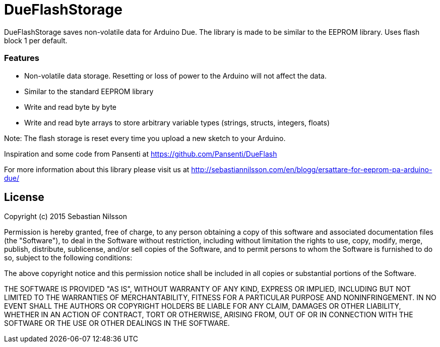 = DueFlashStorage =

DueFlashStorage saves non-volatile data for Arduino Due. The library is made to be similar to the EEPROM library. Uses flash block 1 per default.

### Features
- Non-volatile data storage. Resetting or loss of power to the Arduino will not affect the data.
- Similar to the standard EEPROM library
- Write and read byte by byte
- Write and read byte arrays to store arbitrary variable types (strings, structs, integers, floats)

Note: The flash storage is reset every time you upload a new sketch to your Arduino.

Inspiration and some code from Pansenti at https://github.com/Pansenti/DueFlash

For more information about this library please visit us at
http://sebastiannilsson.com/en/blogg/ersattare-for-eeprom-pa-arduino-due/

== License ==

Copyright (c) 2015 Sebastian Nilsson

Permission is hereby granted, free of charge, to any person obtaining a copy
of this software and associated documentation files (the "Software"), to deal
in the Software without restriction, including without limitation the rights
to use, copy, modify, merge, publish, distribute, sublicense, and/or sell
copies of the Software, and to permit persons to whom the Software is
furnished to do so, subject to the following conditions:

The above copyright notice and this permission notice shall be included in all
copies or substantial portions of the Software.

THE SOFTWARE IS PROVIDED "AS IS", WITHOUT WARRANTY OF ANY KIND, EXPRESS OR
IMPLIED, INCLUDING BUT NOT LIMITED TO THE WARRANTIES OF MERCHANTABILITY,
FITNESS FOR A PARTICULAR PURPOSE AND NONINFRINGEMENT. IN NO EVENT SHALL THE
AUTHORS OR COPYRIGHT HOLDERS BE LIABLE FOR ANY CLAIM, DAMAGES OR OTHER
LIABILITY, WHETHER IN AN ACTION OF CONTRACT, TORT OR OTHERWISE, ARISING FROM,
OUT OF OR IN CONNECTION WITH THE SOFTWARE OR THE USE OR OTHER DEALINGS IN THE
SOFTWARE.